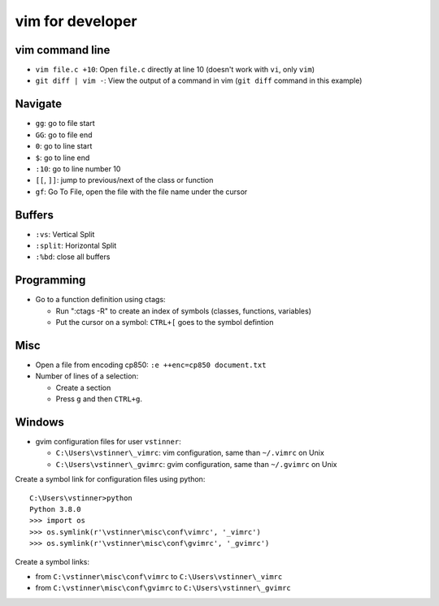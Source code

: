 +++++++++++++++++
vim for developer
+++++++++++++++++

vim command line
================

* ``vim file.c +10``: Open ``file.c`` directly at line 10 (doesn't work with
  ``vi``, only ``vim``)
* ``git diff | vim -``: View the output of a command in vim (``git diff``
  command in this example)

Navigate
========

* ``gg``: go to file start
* ``GG``: go to file end
* ``0``: go to line start
* ``$``: go to line end
* ``:10``: go to line number 10
* ``[[``, ``]]``: jump to previous/next of the class or function
* ``gf``: Go To File, open the file with the file name under the cursor

Buffers
=======

* ``:vs``: Vertical Split
* ``:split``: Horizontal Split
* ``:%bd``: close all buffers

Programming
===========

* Go to a function definition using ctags:

  * Run ":ctags -R" to create an index of symbols (classes, functions, variables)
  * Put the cursor on a symbol: ``CTRL+[`` goes to the symbol defintion

Misc
====

* Open a file from encoding cp850: ``:e ++enc=cp850 document.txt``
* Number of lines of a selection:

  * Create a section
  * Press ``g`` and then ``CTRL+g``.

Windows
=======

* gvim configuration files for user ``vstinner``:

  * ``C:\Users\vstinner\_vimrc``: vim configuration,
    same than ``~/.vimrc`` on Unix
  * ``C:\Users\vstinner\_gvimrc``: gvim configuration,
    same than ``~/.gvimrc`` on Unix

Create a symbol link for configuration files using python::

    C:\Users\vstinner>python
    Python 3.8.0
    >>> import os
    >>> os.symlink(r'\vstinner\misc\conf\vimrc', '_vimrc')
    >>> os.symlink(r'\vstinner\misc\conf\gvimrc', '_gvimrc')

Create a symbol links:

* from ``C:\vstinner\misc\conf\vimrc`` to ``C:\Users\vstinner\_vimrc``
* from ``C:\vstinner\misc\conf\gvimrc`` to ``C:\Users\vstinner\_gvimrc``
